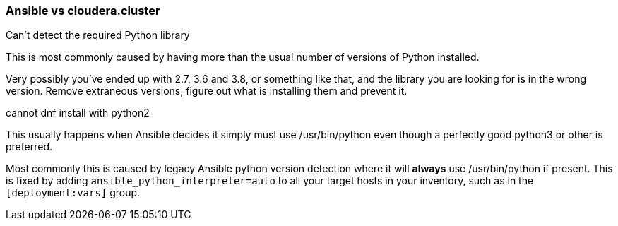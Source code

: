 === Ansible vs cloudera.cluster

.Can't detect the required Python library
This is most commonly caused by having more than the usual number of versions of Python installed.

Very possibly you've ended up with 2.7, 3.6 and 3.8, or something like that, and the library you are looking for is in the wrong version.
Remove extraneous versions, figure out what is installing them and prevent it.

.cannot dnf install with python2
This usually happens when Ansible decides it simply must use /usr/bin/python even though a perfectly good python3 or other is preferred.

Most commonly this is caused by legacy Ansible python version detection where it will *always* use /usr/bin/python if present. This is fixed by adding `ansible_python_interpreter=auto` to all your target hosts in your inventory, such as in the `[deployment:vars]` group.